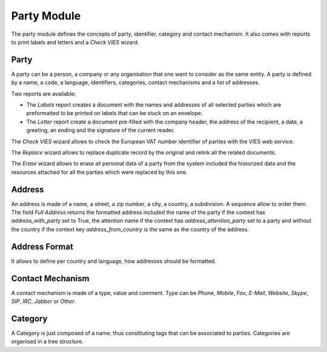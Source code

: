 Party Module
############

The party module defines the concepts of party, identifier, category and
contact mechanism. It also comes with reports to print labels and letters and a
*Check VIES* wizard.


Party
*****

A party can be a person, a company or any organisation that one want
to consider as the same entity. A party is defined by a name, a code,
a language, identifiers, categories, contact mechanisms and a list of
addresses.

Two reports are available:

- The *Labels* report creates a document with the names and addresses
  of all selected parties which are preformatted to be printed on
  labels that can be stuck on an envelope.
- The *Letter* report create a document pre-filled with the company
  header, the address of the recipient, a date, a greeting, an ending
  and the signature of the current reader.

The *Check VIES* wizard allows to check the European VAT number identifier of
parties with the VIES web service.

The *Replace* wizard allows to replace duplicate record by the original and
relink all the related documents.

The *Erase* wizard allows to erase all personal data of a party from the system
included the historized data and the resources attached for all the parties
which were replaced by this one.

Address
*******

An address is made of a name, a street, a zip number, a city, a
country, a subdivision. A sequence allow to order them.
The field *Full Address* returns the formatted address included the name of the
party if the context has `address_with_party` set to True, the attention name
if the context has `address_attention_party` set to a party and without the
country if the context key `address_from_country` is the same as the country of
the address.


Address Format
**************

It allows to define per country and language, how addresses should be
formatted.


Contact Mechanism
*****************

A contact mechanism is made of a type, value and comment. Type can be
*Phone*, *Mobile*, *Fax*, *E-Mail*, *Website*, *Skype*, *SIP*, *IRC*,
*Jabber* or *Other*.


Category
********

A Category is just composed of a name, thus constituting tags that can
be associated to parties. Categories are organised in a tree structure.


